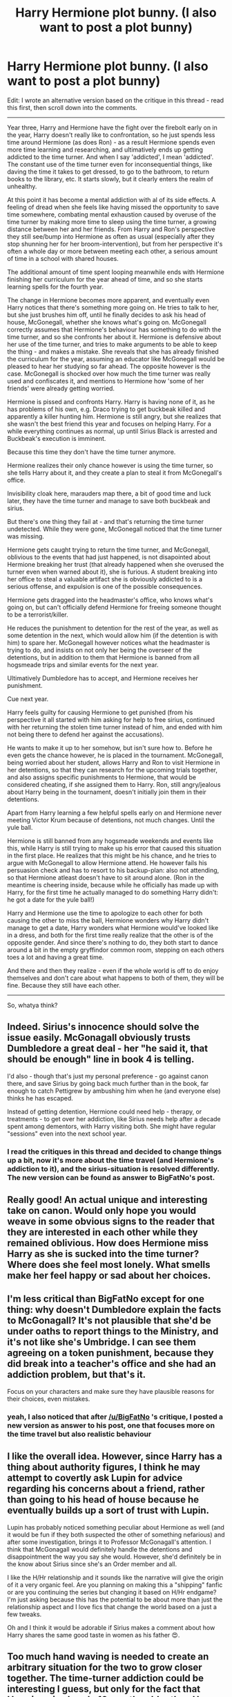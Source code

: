 #+TITLE: Harry Hermione plot bunny. (I also want to post a plot bunny)

* Harry Hermione plot bunny. (I also want to post a plot bunny)
:PROPERTIES:
:Author: fan-f-fan
:Score: 22
:DateUnix: 1453890485.0
:DateShort: 2016-Jan-27
:FlairText: Discussion
:END:
Edit: I wrote an alternative version based on the critique in this thread - read this first, then scroll down into the comments.

--------------

Year three, Harry and Hermione have the fight over the firebolt early on in the year, Harry doesn't really like to confrontation, so he just spends less time around Hermione (as does Ron) - as a result Hermione spends even more time learning and researching, and ultimatively ends up getting addicted to the time turner. And when I say 'addicted', I mean 'addicted'. The constant use of the time turner even for inconsequential things, like daving the time it takes to get dressed, to go to the bathroom, to return books to the library, etc. It starts slowly, but it clearly enters the realm of unhealthy.

At this point it has become a mental addiction with al of its side effects. A feeling of dread when she feels like having missed the opportunity to save time somewhere, combating mental exhaustion caused by overuse of the time turner by making more time to sleep using the time turner, a growing distance between her and her friends. From Harry and Ron's perspective they still see/bump into Hermione as often as usual (especially after they stop shunning her for her broom-intervention), but from her perspective it's often a whole day or more between meeting each other, a serious amount of time in a school with shared houses.

The additional amount of time spent looping meanwhile ends with Hermione finishing her curriculum for the year ahead of time, and so she starts learning spells for the fourth year.

The change in Hermione becomes more apparent, and eventually even Harry notices that there's something more going on. He tries to talk to her, but she just brushes him off, until he finally decides to ask his head of house, McGonegall, whether she knows what's going on. McGonegall correctly assumes that Hermione's behaviour has something to do with the time turner, and so she confronts her about it. Hermione is defensive about her use of the time turner, and tries to make arguments to be able to keep the thing - and makes a mistake. She reveals that she has already finished the curriculum for the year, assuming an educator like McGonegall would be pleased to hear her studying so far ahead. The opposite however is the case. McGonegall is shocked over how much the time turner was really used and confiscates it, and mentions to Hermione how 'some of her friends' were already getting worried.

Hermione is pissed and confronts Harry. Harry is having none of it, as he has problems of his own, e.g. Draco trying to get buckbeak killed and apparently a killer hunting him. Hermione is still angry, but she realizes that she wasn't the best friend this year and focuses on helping Harry. For a while everything continues as normal, up until Sirius Black is arrested and Buckbeak's execution is imminent.

Because this time they don't have the time turner anymore.

Hermione realizes their only chance however is using the time turner, so she tells Harry about it, and they create a plan to steal it from McGonegall's office.

Invisibility cloak here, marauders map there, a bit of good time and luck later, they have the time turner and manage to save both buckbeak and sirius.

But there's one thing they fail at - and that's returning the time turner undetected. While they were gone, McGonegall noticed that the time turner was missing.

Hermione gets caught trying to return the time turner, and McGonegall, oblivious to the events that had just happened, is not disapointed about Hermione breaking her trust (that already happened when she overused the turner even when warned about it), she is furious. A student breaking into her office to steal a valuable artifact she is obviously addicted to is a serious offense, and expulsion is one of the possible consequences.

Hermione gets dragged into the headmaster's office, who knows what's going on, but can't officially defend Hermione for freeing someone thought to be a terrorist/killer.

He reduces the punishment to detention for the rest of the year, as well as some detention in the next, which would allow him (if the detention is with him) to spare her. McGonegall however notices what the headmaster is trying to do, and insists on not only her being the overseer of the detentions, but in addition to them that Hermione is banned from all hogsmeade trips and similar events for the next year.

Ultimatively Dumbledore has to accept, and Hermione receives her punishment.

Cue next year.

Harry feels guilty for causing Hermione to get punished (from his perspective it all started with him asking for help to free sirius, continued with her returning the stolen time turner instead of him, and ended with him not being there to defend her against the accusations).

He wants to make it up to her somehow, but isn't sure how to. Before he even gets the chance however, he is placed in the tournament. McGonegall, being worried about her student, allows Harry and Ron to visit Hermione in her detentions, so that they can research for the upcoming trials together, and also assigns specific punishments to Hermione, that would be considered cheating, if she assigned them to Harry. Ron, still angry/jealous about Harry being in the tournament, doesn't initially join them in their detentions.

Apart from Harry learning a few helpful spells early on and Hermione never meeting Victor Krum because of detentions, not much changes. Until the yule ball.

Hermione is still banned from any hogsmeade weekends and events like this, while Harry is still trying to make up his error that caused this situation in the first place. He realizes that this might be his chance, and he tries to argue with McGonegall to allow Hermione attend. He however fails his persuasion check and has to resort to his backup-plan: also not attending, so that Hermione atleast doesn't have to sit around alone. (Ron in the meantime is cheering inside, because while he officially has made up with Harry, for the first time he actually managed to do something Harry didn't: he got a date for the yule ball!)

Harry and Hermione use the time to apologize to each other for both causing the other to miss the ball, Hermione wonders why Harry didn't manage to get a date, Harry wonders what Hermione would've looked like in a dress, and both for the first time really realize that the other is of the opposite gender. And since there's nothing to do, they both start to dance around a bit in the empty gryffindor common room, stepping on each others toes a lot and having a great time.

And there and then they realize - even if the whole world is off to do enjoy themselves and don't care about what happens to both of them, they will be fine. Because they still have each other.

--------------

So, whatya think?


** Indeed. Sirius's innocence should solve the issue easily. McGonagall obviously trusts Dumbledore a great deal - her "he said it, that should be enough" line in book 4 is telling.

I'd also - though that's just my personal preference - go against canon there, and save Sirius by going back much further than in the book, far enough to catch Pettigrew by ambushing him when he (and everyone else) thinks he has escaped.

Instead of getting detention, Hermione could need help - therapy, or treatments - to get over her addiction, like Sirius needs help after a decade spent among dementors, with Harry visiting both. She might have regular "sessions" even into the next school year.
:PROPERTIES:
:Author: Starfox5
:Score: 3
:DateUnix: 1453898765.0
:DateShort: 2016-Jan-27
:END:

*** I read the critiques in this thread and decided to change things up a bit, now it's more about the time travel (and Hermione's addiction to it), and the sirius-situation is resolved differently. The new version can be found as answer to BigFatNo's post.
:PROPERTIES:
:Author: fan-f-fan
:Score: 2
:DateUnix: 1453900496.0
:DateShort: 2016-Jan-27
:END:


** Really good! An actual unique and interesting take on canon. Would only hope you would weave in some obvious signs to the reader that they are interested in each other while they remained oblivious. How does Hermione miss Harry as she is sucked into the time turner? Where does she feel most lonely. What smells make her feel happy or sad about her choices.
:PROPERTIES:
:Author: pinkerton_jones
:Score: 3
:DateUnix: 1453907973.0
:DateShort: 2016-Jan-27
:END:


** I'm less critical than BigFatNo except for one thing: why doesn't Dumbledore explain the facts to McGonagall? It's not plausible that she'd be under oaths to report things to the Ministry, and it's not like she's Umbridge. I can see them agreeing on a token punishment, because they did break into a teacher's office and she had an addiction problem, but that's it.

Focus on your characters and make sure they have plausible reasons for their choices, even mistakes.
:PROPERTIES:
:Author: philosophize
:Score: 2
:DateUnix: 1453897916.0
:DateShort: 2016-Jan-27
:END:

*** yeah, I also noticed that after [[/u/BigFatNo]] 's critique, I posted a new version as answer to his post, one that focuses more on the time travel but also realistic behaviour
:PROPERTIES:
:Author: fan-f-fan
:Score: 1
:DateUnix: 1453900391.0
:DateShort: 2016-Jan-27
:END:


** I like the overall idea. However, since Harry has a thing about authority figures, I think he may attempt to covertly ask Lupin for advice regarding his concerns about a friend, rather than going to his head of house because he eventually builds up a sort of trust with Lupin.

Lupin has probably noticed something peculiar about Hermione as well (and it would be fun if they both suspected the other of something nefarious) and after some investigation, brings it to Professor McGonagall's attention. I think that McGonagall would definitely handle the detentions and disappointment the way you say she would. However, she'd definitely be in the know about Sirius since she's an Order member and all.

I like the H/Hr relationship and it sounds like the narrative will give the origin of it a very organic feel. Are you planning on making this a "shipping" fanfic or are you continuing the series but changing it based on H/Hr endgame? I'm just asking because this has the potential to be about more than just the relationship aspect and I love fics that change the world based on a just a few tweaks.

Oh and I think it would be adorable if Sirius makes a comment about how Harry shares the same good taste in women as his father 😍.
:PROPERTIES:
:Author: happyscented
:Score: 2
:DateUnix: 1453898772.0
:DateShort: 2016-Jan-27
:END:


** Too much hand waving is needed to create an arbitrary situation for the two to grow closer together. The time-turner addiction could be interesting I guess, but only for the fact that Hermione is already 10 months older than Harry. Bu the time the year is done, taking three extra classes and whatever "extra time" she wants to put herself far ahead, she could be over a year older than them, physically older than some of the fourth years even.

But, as others have said, I don't buy the situation with McGonagall and Dumbledore at all. You essentially have McGonagall undermining Dumbledore for no other reason than for Plot Reasons, despite all evidence in canon suggesting that she wouldn't act that way at all.

So, I'd say it's way too convoluted of a setup just to make a random Harry/Hermione story.
:PROPERTIES:
:Author: Lord_Anarchy
:Score: 2
:DateUnix: 1453900935.0
:DateShort: 2016-Jan-27
:END:

*** yeah, the McGonegall & Dumbledore situation was stupid and has been changed, the new version (with even more time-travel, which will definitely cause problems with Hermione being older than Harry) can be found as answer to BigFatNo's critique
:PROPERTIES:
:Author: fan-f-fan
:Score: 1
:DateUnix: 1453903874.0
:DateShort: 2016-Jan-27
:END:


** I like the concept, but I find it as with most time travel paradox stories too convoluted. " I don't want to talk about time travel because if we start talking about it then we're going to be here all day talking about it, making diagrams with straws." Looper 2012

fascinating premise here but it will have to be written just right to keep your reader from throwing up their hands and dropping it.

Harry finding out about it before Hermione realizes it by watching the Map.. Hermione splitting off and into multiple Hermione(s) and Harry watching what is going on, figuring it out for himself..

Write it I'll read it.
:PROPERTIES:
:Author: 944tim
:Score: 2
:DateUnix: 1453901906.0
:DateShort: 2016-Jan-27
:END:


** This seems an incredible idea! Please remind me if you are publishing it
:PROPERTIES:
:Author: Kiux97
:Score: 2
:DateUnix: 1453911426.0
:DateShort: 2016-Jan-27
:END:


** u/MacsenWledig:
#+begin_quote
  So, whatya think?
#+end_quote

Interesting. Can you PM me (or post) a link to your ff.net author's profile. I'd like to follow you in case you decide to write it up.
:PROPERTIES:
:Author: MacsenWledig
:Score: 2
:DateUnix: 1454010932.0
:DateShort: 2016-Jan-28
:END:


** I liked it up until the point of rescuing Sirius.

I think the addiction part of the time turner is really good, and you could definitely make a lot of stories about that, like this one for example.

You can really make it a Stephen King-like story, where after a slow build-up of Hermione becoming confused about the rules and seeing her past self in the distance etc, her past self sees her future self do something, and she's so insane from the addiction, lack of sleep and too much time-travelling, she kills her future self. From then on, it becomes a bit like Groundhog Day, where she has to constantly try and alter the timeline, so that nothing bad happens.

Back to your plot: after the time-turner is confiscated, it's just a build-up towards Harry and Hermione getting together, so the plot becomes weird. Why doesn't Dumbledore just tell McGonagall that Sirius is innocent? That way Hermione escapes punishment. Also, Ron cheering about having a date while Harry hasn't and Hermione isn't allowed to attend? Doesn't sound very Ron-like.

I know it's fanfic, so you can be very liberal with the universe and its characters, but I don't really like the plot, apart from the time-turner addiction.

Sorry for not being more positive :/
:PROPERTIES:
:Author: BigFatNo
:Score: 2
:DateUnix: 1453895149.0
:DateShort: 2016-Jan-27
:END:

*** Criticism read and understood. Here an alternative, deviating after they stole the time turner from McGonegall's office:

--------------

Stealing the time-turner took a bit longer than anticipated, and Hermione and Harry are running out of time. It appears as if they won't have enough time to first rescue buckbeak and then Sirius, and they are getting desperate.\\
At this point Hermione remembers something seemingly unimportant: she once borrowed a book from the library that was already taken by someone else by simply remembering the instruction for her future self to borrow the book in the future and place it near her bed, exactly at this time where she wants to borrow it. As long as she hasn't experienced it yet, she could potentially force something to happen by simply creating the intention, as long as she remembers to set up the requirements for it to happen at a later point in time and as long as she closes the loop.

She convinces Harry to give up on rescuing buckbeak, instead they'll run near the place sirius is being kept. There they find buckbeak, unharmed. They climb onto buckbeak, rescue sirius and let him escape with buckbeak - now they have to close the loop.\\
They use the time turner, travel back a bit (as long as the not completely refilled turner allows at this point), rescue buckbeak and place him at the position where hermione intended to find him the first time in the loop: near sirius' cell.

This experience of actively being able to shape the future through the means of intention hit Hermione deeply, and she thinks of setting up various experiments with it - but sadly she won't be able to actually do them, as she has to return the time turner before McGonegall finds out.

Walking back to McGonegall's office, she realizes that McGonegall is in her office, searching her desk for the time turner. Hermione panicks, fearing that McGonegall finding out about her stealing the time turner would result in her expulsion. Just before McGonegall can open the drawer in which the time turner is supposed to lay, Hermione creates the intention to soon travel back in time using the time turner, and store it there before McGonegall can realize that it was gone.

The drawer is opened, and the turner is within, McGonegall non-the-wiser. Sadly this doesn't make the situation any easier for Hermione, as McGonegall mentions that the time turner will be returned to the department of mysteries, now that noone is actively using it.

Hermione, still somewhat addicted to the turner and now filled with the determination to experiment with the idea of intention and shaping the future, wants to prevent that from happening.

After leaving McGonegall's office, she again travels back in time, takes Harry's cloak, enters McGonegall's office and places the turner in the drawer.

Just as she's finished with that, McGonegall enters the office, and Hermione only barely manages to hide herself in a corner below the cloak. She sees herself standing in the door, McGonegall telling the story of how the time turner will be brought back into the department of mysteries, and sees herself leave. But McGonegall doesn't simply put the time turner back into the drawer, instead she puts the time turner into a special box, which she seal with an incredibly advanced spell, one that no simply alohomora could hope to open, as if expecting Hermione to actually try to steal the thing. Afterwards she leaves the office.

Hermione now has a problem, she has no idea how to open this box, nor does she have a time-turner to create the time to learn about the spell before the time-turner is removed from the castle.

Desperate, she tries the trick with the intention one more time - she wishes to find a working time turner and a book detailing the spell in a different drawer in McGonegall's office.

To her surprise the trick works - but not completely. The time turner looks a bit different than the one she had before, and instead of a book there is only a letter, addressed to herself.

She opens the letter and recognizes her own handwriting.

"Dear younger me.

The experiments are amazing, we can achieve so much more with this idea, can shape the future so much further than we could ever have imagined. But the time will come where you realize the true cost of it. For you, the time where you will learn about the cost is now, but you will only understand the cost much later.

Every intention, every wish you create, is a burden for your future self. Like a loan at a bank, it creates a debt, that creates relief for your current situation. But unlike a loan, you won't know the interest until you've paid it.

Take this time turner as an example. It's not the one from McGonegall's desk. We didn't manage to find the spell in time, I had to get creative, find a different solution, so I could close this loop. And maybe it's my fault that you don't really apprecicate how dangerous this little of yours is yet. You only see the result, the clue that not only your idea is working, but you can't see who the person is who sent it back.

You expect this all to work so easy, since the time turner can't go back further than 24 hours anyway. But you underestimate your own ingenuity, and at the same time you overestimate it. You added more layers to this than you could manage, you took more loans of the future than you could pay, and now I'm paying the price.

Three months. In three months you will write this letter. And you will stumble over the debts of your past and go so much deeper than you ever asked for.

Be afraid, be very afraid, because this addiction of ours will not only give but also cost you precious time. But most important of all, it might cost you your friendships to both Harry and Ron. Try to salvage what there is to salvage, and try to prevent the mistakes that I made, even though it's futile.

Because I know I tried."

Hermione is shocked over the contents of the letter, and leaves the office without even taking another look at the original time turner, she just puts on the new one and leaves.

What could this letter mean, what could go so wrong that she would work several months on rectifying a mistake she apparently made?

The longer she thinks about it, the better she starts to understand the problem: she now has a time turner she doesn't even know the origin of, but with the limit of 24 hours travel, she can only assume that she has to create a chain of intentions that connect her to her future self - meaning she has to intent to collect the time turner from her next-day-self for three whole months, while using the time to find out where she could possibly get one from, until her three months into the future self can close the loop by handing the letter and turner back through the chain.

What worries her even more though is that even with trying she apparently almost destroyed her friendships.

In the next months she spends half her time trying to find out where the time turner came from (her intentions of receiving a letter from a future self for possible hints don't work for some reason, she soon decides that this is probably to prevent creating even more time-debt) and the other half trying to spend more time with Harry and Ron.

Ron and her continue to bicker about every stupid little thing, but Harry she tells about the time turner (but not about the letter detailing that she might destroy their friendship). She feels guilty for not allowing Ron in on the secret, but justifies it by saying that she also wouldn't have told Harry about it if he hadn't known about time turners already.

Together they try to lift the secret of the origin of the time turner, with many obstacles happening along the way. During their time researching together, Hermione notices that her friendship with Ron already started to deterriorate, because he senses that his other two friends are keeping secrets from him. Worried, she decreases the amount of time spent on research, so she can spent more time together with both of them, something Harry appreciates. But eventually even that is not enough, and Ron confronts her and Harry about their behaviour, and she confesses of owning a time turner. Ron is angry about being kept in the dark and being considered 'untrustworthy' (he assumes she didn't tell him because he would tell everyone about her secret), while she is afraid of him forcing her to overuse the turner even more (e.g. getting the test results before the test is written, so Ron can slack off, something that would theoretically be possible, but would make her chain of transporting the letter and time turner into the past even more complicated).

Harry defends her by saying that he also didn't know about it until he had to safe Sirius, and that he only kept the secret because he wanted to pay her back for helping him out.

Ron is angry, but ultimatively forgives them both in exchange for using the turner from time to time to turn a prank of Fred and George back on them.

The end of the year is getting close, and the chain into the future reaches way into the holidays, and Hermione is getting afraid, because her friendship with Ron and Harry is stronger than ever. The idea of losing them both is driving her insane, she has nightmares about driving them away almost every night.

[to be continued, text limit reached]
:PROPERTIES:
:Author: fan-f-fan
:Score: 7
:DateUnix: 1453900307.0
:DateShort: 2016-Jan-27
:END:

**** The last day of school, Hermione is still worried out of her mind, when she receives a huge package at breakfast. She doesn't have time to open it, so she takes it onto the train. In the compartment she finally opens them, within are dozens of letters, one addressed to herself, the others simply with continuous numbers on them.

She opens the letter and sees that it's another letter from her future self, instructing her to give the remaining letters to Harry, without reading them. Both her and Harry are confused, but they know better than to question the ideas of their future selves, so they just go with it.

At the first day home, Hermione finds an identical package on her bed, together with one additional letter. In this letter her future self instructs her to not only continue reaching the original letter and time turner back through the chain, but this time to also travel back in time together with her owl to before breakfast, and send the package to herself using her owl, so that her version at hogwarts can receive this package from home. She is further instructed to from now on establish a second chain back in time, which makes sure that this package with the instruction-letter ends up sitting on her bed on the day she arrives from Hogwarts.

The reason become apparent sooner than later - Dumbledore invites Hermione into the Order of the Phoenix and instructs her to refrain from sending letters to Harry, isolating him completely. Hermione realizes that this would've been one of those events that could've possibly broken her friendship to Harry, who would've waited for letters all summer, receiving none without any explanation to why.

From this day on, Hermione writes one letter every day about the situation in the order, marking the letter with continuous numbers, and adding them to the package arriving from further on in the time-chain. Knowing that Harry has already received his letters for the holiday in the train compartment eases her worries.

Meanwhile Harry experiences one of the worst summers of his life, and only the letters of Hermione, who somehow went through the immense headache that is meddling with time just to deliver him some mail, keep him from going insane.

He writes letters to Hermione as well but refrains from sending them, now knowing that they would all never reach their destination on the orders of Dumbledore.

With nothing better to do, he writes these letters, discards them and writes them again, as they won't reach their destination for quite a while, he has all the time in the world when it comes to refine his normally less-than-stellar writing.

This however doesn't take up nearly as much time as he had hoped, and so he tries to continue his research on the whole time-travel-issue that Hermione is still doing, but since he doesn't have any magical books at hand, it mostly ends with either him reading muggle science fiction, or him fantasizing about sitting across Hermione in the Hogwarts library and somehow contributing to her far too difficult to understand loop and chain theories.

Hermione meanwhile is slowly becoming insane. Not only has she to upkeep two seperate time-chains, she also has to help with some order business, has to try to upkeep her friendship with Ron (who already has forgotten about the time turners apart from the times he wants to use it to take revenge on the twins) and prevent the rest of the order from finding out that she owns (and possibly stole for all she knows) a time turner. It doesn't help that the third month is rapidly approaching, and she still doesn't have a clue on what will cause the friendship between her and the others to end.

With Ron already being dealt with (since she can simply keep the friendship alive from her everyday dealing with him in the order) she focuses all her efforts and thoughts on Harry, whom she expects to lose first ("what if the letters weren't enough", etc.).

The holidays end, Harry arrives at the order headquarters, and Hermione is happy to see that their friendship isn't destroyed (it seems even stronger than before, she isn't sure about the reason for that however). Harry is happy to help her get back into the research, and even goes as far as to sometimes brush some stupid suggestions of Ron aside, which he normally would only be too happy to go along with. She doesn't know how rough the past few weeks really felt for Harry, and how much her letters meant to him.

Not until he gives her his own letters. As she reads the letters, she starts to realize that Harry might feel more for her than just friendship, the incredible effort (for Harry's standards) that were put into the letter being a big clue (from Hermione's perspective, she doesn't know that Harry just literally didn't have anything better to do). And as she reads and overanalyzes the letters, the solution to her problem flashes in her brain. The way to end a friendship without it hurting. The way forward.

She would advance their relationship, to break it off.

Of course, the quick idea doesn't mean she jumps to implement it immediatelly, as it definitely means reconsidering Harry from a perspective she never chose before, but she also doesn't disregard it completely.

Days pass, which Hermione now spends both researching and being distracted from researching by Harry sitting across from her, and the third month comes to an end - no time turner in sight.

Hermione still doesn't have the slightest clue on where to get a time turner, and while she thinks her advancing-the-relationship-idea of being the one her future self meant when writing the letter, she isn't too sure, as the month is almost over, and it seems impossible to change their relationship that quickly.

That's when she (for the first time in a long while) uses her intention to ask her future self to establish yet another chain (the letter-package-chain being completed by her writing the last letter the day before Harry arrived) to give her a hint towards how to get the time turner.

And when a letter really arrives, she is incredibly happy. Until she reads it.

"Hello younger me.

I see you are caving in under the pressure. The debt established, so big, no end in sight, no idea how to pay it off. How could I have done anything but ask for another loan, to help me with my struggle?

Do you remember the first letter? When I wrote that you would learn about the debt, but only understand it later?

I think the time is now, to reveal what I meant.

You failed.

You failed to pay off the debt in three months and you caved in. You paid the debt with borrowed time from your future selves, you handed forward a time turner that you didn't find, and together with it, a letter in which you warned your younger self about these mistakes you made, so that you wouldn't repeat them.

The time to write this letter is now.

Write it, tell your younger self how she has three months of time, how she has such a huge debt before her, and how she doesn't yet understand how hard it'll be to pay off that debt, no matter how many hours she will spend on researching and keeping her friendships together.

Hah, the friendships ending! I was a fool, almost destroying my friendship with Ron and Harry by keeping them out of it, not telling them, not sharing my secrets, if not for those words written down, it would surely have ended that way.

I know what you feel. Betrayed? Given a task impossible to complete? But betrayed by whom? It was yourself after all who burdened you with this task, and it is you who now burdens me for a second time.

Your friendship with Harry and Ron, they will not end, far from it, not if you keep up the work and effort you learned to give out during the last months. You have seen what they are willing to do for you, if you only return the effort they put into this friendship of yours.

Now trust them. Trust them to help you with your task, your debt, don't make the mistake of not trusting them a second time, or your friendship will break under this pressure just like you will break under the task ahead if you insist on walking alone.

You will find that the time turner is still there, next to your bed, that the chain isn't broken yet.

And this time.

This time you don't have three months.

But a whole year.

Use the time wisely."

[to be continued]
:PROPERTIES:
:Author: fan-f-fan
:Score: 6
:DateUnix: 1453903743.0
:DateShort: 2016-Jan-27
:END:

***** Holy moly, that's complicated! I think I like it, though. The whole idea of being addicted to time-travelling is great, and your plot is definitely going the right way. The part where Hermione plans her relationship with Harry and Ron is great, shows how much she's caving in.

I think you need more settings than Hogwarts and Grimmauld Place, though. Maybe incorporate more of London?

Also, if you really want to further complicate things, add a new enemy, like a time-travel police force that ruthlessly squashes down any holes in time and any people who are playing too much with the fabric of time.
:PROPERTIES:
:Author: BigFatNo
:Score: 3
:DateUnix: 1453911926.0
:DateShort: 2016-Jan-27
:END:

****** cue The Doctor
:PROPERTIES:
:Author: sfjoellen
:Score: 3
:DateUnix: 1453914003.0
:DateShort: 2016-Jan-27
:END:


***** Sounds very, very promising.

I imagine it would be very, very hard to write, though: planning multiple overlapping stable time loops may be easier for you than it would be for Hermione, but still...

Also, there was this bit:

#+begin_quote
  The reason become apparent sooner than later - Dumbledore invites Hermione into the Order of the Phoenix and instructs her to refrain from sending letters to Harry, isolating him completely.
#+end_quote

I don't know if you are conscious of this when you planned it, but I feel compelled to point out that the notion that Dumbledore forbid Ron and Hermione from communicating with Harry in the summer before OotP is very common and very bashy (and downright destructive to the fandom, IMO) fanon, which is explicitly contradicted by canon. Harry's friends wrote to Harry, and Harry wrote back. What /did/ frustrate Harry to no end was that their letters told him little about current events and OotP activities. This, while deeply unpleasant to Harry, was probably the right thing to do given the circumstances: it is a very bad idea to send actionable intelligence over an easily intercepted medium to someone with a mental link of then-unknown nature to the greatest Legilimens alive. (And, that the good guys knew about the link was, in and of itself, an important secret.)

With that out of the way, why /would/ Dumbledore induct Hermione into the Order all of a sudden? Hermione is very smart and capable, but she is, fundamentally, a fifth-year who is only somewhat ahead of the curriculum, but can't even use a wand outside of Hogwarts. What could she do for the order that would be worth the risks it would bring? Now, if he did come to know about her continuing time-turning adventures, he might have had a use for her: after two years of using a time-turner in complex and unsafe ways, she would probably have more experience messing with time than anyone alive.

That would be my suggestion: suppose that Dumbledore knows about her time problems and does what he can to help, but there is only so much he can do, especially because Hermione is already balancing on the edge of paradox at all times, and the more she tells others about the future, the greater the risk of tipping over. At the same time, Dumbledore occasionally asks her to mess with time for Order business. So now, that's another set of secrets she has to keep from Harry, which is going to strain their friendship.
:PROPERTIES:
:Author: turbinicarpus
:Score: 2
:DateUnix: 1453937877.0
:DateShort: 2016-Jan-28
:END:


***** Happy cake day!

Holy shit this is complicated. But it's *brilliant*. Absolutely BRILLIANT. You /need/ to write this into a full-fledged fic.
:PROPERTIES:
:Author: Karinta
:Score: 1
:DateUnix: 1453956796.0
:DateShort: 2016-Jan-28
:END:


** I honestly think it's really wonderful and cute. Go ahead with it!
:PROPERTIES:
:Author: Karinta
:Score: 1
:DateUnix: 1453939507.0
:DateShort: 2016-Jan-28
:END:
